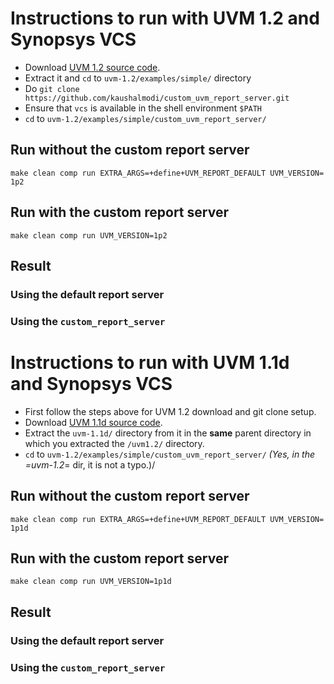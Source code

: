 #+STARTUP: inlineimages

* Instructions to run with UVM 1.2 and Synopsys VCS
- Download [[http://accellera.org/images/downloads/standards/uvm/uvm-1.2.tar.gz][UVM 1.2 source code]].
- Extract it and =cd= to =uvm-1.2/examples/simple/= directory
- Do =git clone https://github.com/kaushalmodi/custom_uvm_report_server.git=
- Ensure that =vcs= is available in the shell environment =$PATH=
- =cd= to =uvm-1.2/examples/simple/custom_uvm_report_server/=
** Run without the custom report server
#+BEGIN_EXAMPLE
make clean comp run EXTRA_ARGS​=​+​define​+​UVM_REPORT_DEFAULT UVM_VERSION​=​1p2
#+END_EXAMPLE
** Run *with* the custom report server
#+BEGIN_EXAMPLE
make clean comp run UVM_VERSION=1p2
#+END_EXAMPLE
** Result
*** Using the default report server
[[file:img/compare_1p2_default.png]]
*** Using the =custom_report_server=
[[file:img/compare_1p2_custom.png]]


* Instructions to run with UVM 1.1d and Synopsys VCS
- First follow the steps above for UVM 1.2 download and git clone setup.
- Download [[http://accellera.org/images/downloads/standards/uvm/uvm-1.1d.tar.gz][UVM 1.1d source code]].
- Extract the =uvm-1.1d/= directory from it in the *same* parent directory in which you extracted the =/uvm1.2/= directory.
- =cd= to =uvm-1.2/examples/simple/custom_uvm_report_server/= /(Yes, in the =uvm-1.2/​= dir, it is not a typo.)/
** Run without the custom report server
#+BEGIN_EXAMPLE
make clean comp run EXTRA_ARGS​=​+​define​+​UVM_REPORT_DEFAULT UVM_VERSION​=​1p1d
#+END_EXAMPLE
** Run *with* the custom report server
#+BEGIN_EXAMPLE
make clean comp run UVM_VERSION=1p1d
#+END_EXAMPLE
** Result
*** Using the default report server
[[file:img/compare_1p1d_default.png]]
*** Using the =custom_report_server=
[[file:img/compare_1p1d_custom.png]]
